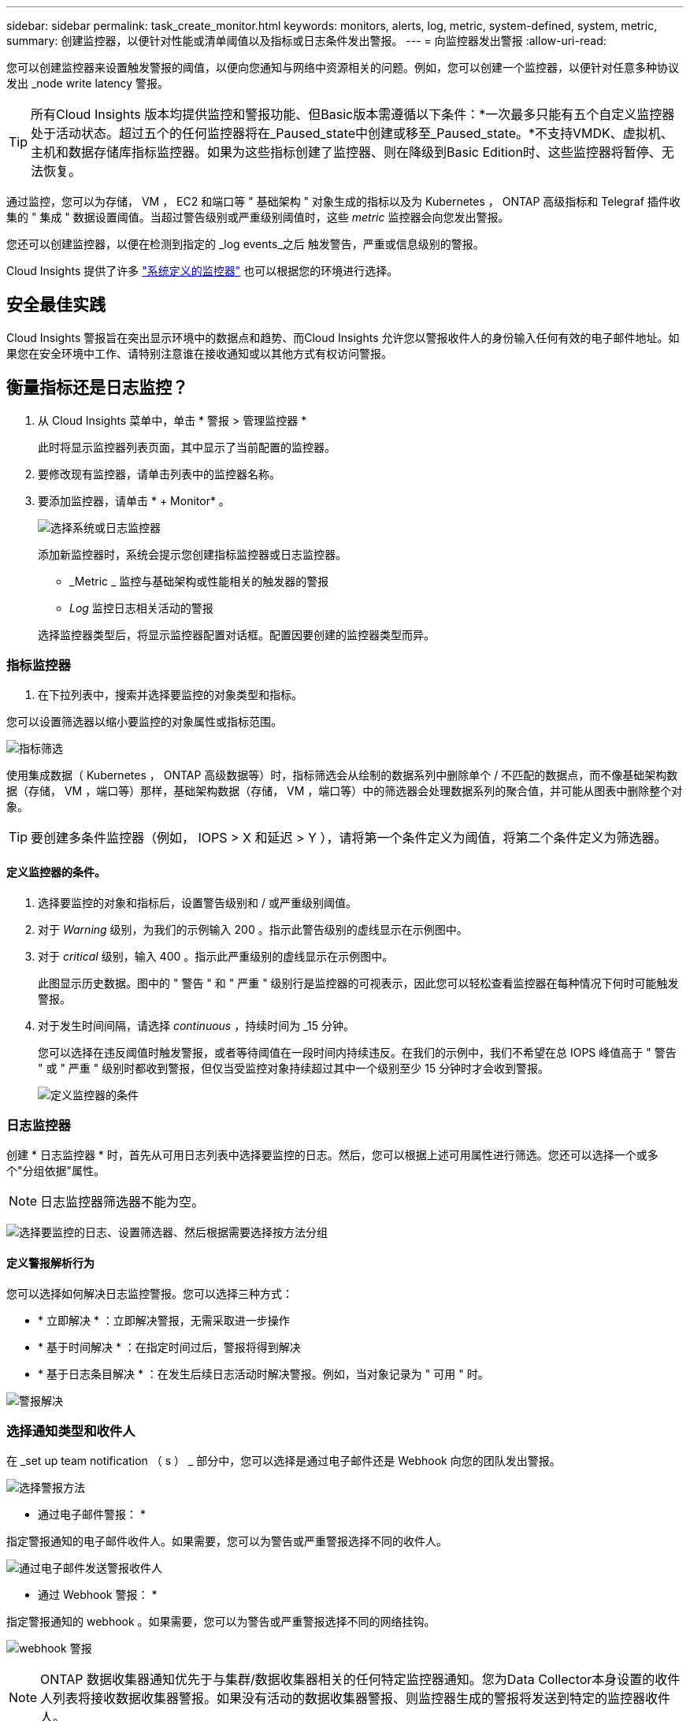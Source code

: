 ---
sidebar: sidebar 
permalink: task_create_monitor.html 
keywords: monitors, alerts, log, metric, system-defined, system, metric, 
summary: 创建监控器，以便针对性能或清单阈值以及指标或日志条件发出警报。 
---
= 向监控器发出警报
:allow-uri-read: 


[role="lead"]
您可以创建监控器来设置触发警报的阈值，以便向您通知与网络中资源相关的问题。例如，您可以创建一个监控器，以便针对任意多种协议发出 _node write latency 警报。


TIP: 所有Cloud Insights 版本均提供监控和警报功能、但Basic版本需遵循以下条件：*一次最多只能有五个自定义监控器处于活动状态。超过五个的任何监控器将在_Paused_state中创建或移至_Paused_state。*不支持VMDK、虚拟机、主机和数据存储库指标监控器。如果为这些指标创建了监控器、则在降级到Basic Edition时、这些监控器将暂停、无法恢复。


toc::[]
通过监控，您可以为存储， VM ， EC2 和端口等 " 基础架构 " 对象生成的指标以及为 Kubernetes ， ONTAP 高级指标和 Telegraf 插件收集的 " 集成 " 数据设置阈值。当超过警告级别或严重级别阈值时，这些 _metric_ 监控器会向您发出警报。

您还可以创建监控器，以便在检测到指定的 _log events_之后 触发警告，严重或信息级别的警报。

Cloud Insights 提供了许多 link:task_system_monitors.html["系统定义的监控器"] 也可以根据您的环境进行选择。



== 安全最佳实践

Cloud Insights 警报旨在突出显示环境中的数据点和趋势、而Cloud Insights 允许您以警报收件人的身份输入任何有效的电子邮件地址。如果您在安全环境中工作、请特别注意谁在接收通知或以其他方式有权访问警报。



== 衡量指标还是日志监控？

. 从 Cloud Insights 菜单中，单击 * 警报 > 管理监控器 *
+
此时将显示监控器列表页面，其中显示了当前配置的监控器。

. 要修改现有监控器，请单击列表中的监控器名称。
. 要添加监控器，请单击 * + Monitor* 。
+
image:Monitor_log_or_metric.png["选择系统或日志监控器"]

+
添加新监控器时，系统会提示您创建指标监控器或日志监控器。

+
** _Metric _ 监控与基础架构或性能相关的触发器的警报
** _Log_ 监控日志相关活动的警报


+
选择监控器类型后，将显示监控器配置对话框。配置因要创建的监控器类型而异。





=== 指标监控器

. 在下拉列表中，搜索并选择要监控的对象类型和指标。


您可以设置筛选器以缩小要监控的对象属性或指标范围。

image:MonitorMetricFilter.png["指标筛选"]

使用集成数据（ Kubernetes ， ONTAP 高级数据等）时，指标筛选会从绘制的数据系列中删除单个 / 不匹配的数据点，而不像基础架构数据（存储， VM ，端口等）那样，基础架构数据（存储， VM ，端口等）中的筛选器会处理数据系列的聚合值，并可能从图表中删除整个对象。


TIP: 要创建多条件监控器（例如， IOPS > X 和延迟 > Y ），请将第一个条件定义为阈值，将第二个条件定义为筛选器。



==== 定义监控器的条件。

. 选择要监控的对象和指标后，设置警告级别和 / 或严重级别阈值。
. 对于 _Warning_ 级别，为我们的示例输入 200 。指示此警告级别的虚线显示在示例图中。
. 对于 _critical_ 级别，输入 400 。指示此严重级别的虚线显示在示例图中。
+
此图显示历史数据。图中的 " 警告 " 和 " 严重 " 级别行是监控器的可视表示，因此您可以轻松查看监控器在每种情况下何时可能触发警报。

. 对于发生时间间隔，请选择 _continuous_ ，持续时间为 _15 分钟。
+
您可以选择在违反阈值时触发警报，或者等待阈值在一段时间内持续违反。在我们的示例中，我们不希望在总 IOPS 峰值高于 " 警告 " 或 " 严重 " 级别时都收到警报，但仅当受监控对象持续超过其中一个级别至少 15 分钟时才会收到警报。

+
image:Monitor_metric_conditions.png["定义监控器的条件"]





=== 日志监控器

创建 * 日志监控器 * 时，首先从可用日志列表中选择要监控的日志。然后，您可以根据上述可用属性进行筛选。您还可以选择一个或多个"分组依据"属性。


NOTE: 日志监控器筛选器不能为空。

image:Monitor_Group_By_Example.png["选择要监控的日志、设置筛选器、然后根据需要选择按方法分组"]



==== 定义警报解析行为

您可以选择如何解决日志监控警报。您可以选择三种方式：

* * 立即解决 * ：立即解决警报，无需采取进一步操作
* * 基于时间解决 * ：在指定时间过后，警报将得到解决
* * 基于日志条目解决 * ：在发生后续日志活动时解决警报。例如，当对象记录为 " 可用 " 时。


image:Monitor_log_monitor_resolution.png["警报解决"]



=== 选择通知类型和收件人

在 _set up team notification （ s ） _ 部分中，您可以选择是通过电子邮件还是 Webhook 向您的团队发出警报。

image:Webhook_Choose_Monitor_Notification.png["选择警报方法"]

* 通过电子邮件警报： *

指定警报通知的电子邮件收件人。如果需要，您可以为警告或严重警报选择不同的收件人。

image:email_monitor_alerts.png["通过电子邮件发送警报收件人"]

* 通过 Webhook 警报： *

指定警报通知的 webhook 。如果需要，您可以为警告或严重警报选择不同的网络挂钩。

image:Webhook_Monitor_Notifications.png["webhook 警报"]


NOTE: ONTAP 数据收集器通知优先于与集群/数据收集器相关的任何特定监控器通知。您为Data Collector本身设置的收件人列表将接收数据收集器警报。如果没有活动的数据收集器警报、则监控器生成的警报将发送到特定的监控器收件人。



=== 设置更正操作或追加信息

您可以通过填写 * 添加警报问题描述 * 部分来添加可选的问题描述以及其他见解和 / 或更正操作。问题描述最多可以包含 1024 个字符，并将随警报一起发送。洞察力 / 更正操作字段最多可包含 67 ， 000 个字符，并将显示在警报登录页面的摘要部分中。

在这些字段中，您可以提供注释，链接或更正警报或以其他方式解决警报的步骤。

image:Monitors_Alert_Description.png["警报更正操作和问题描述"]



=== 保存您的显示器

. 如果需要，您可以添加监控器的问题描述。
. 为 Monitor 指定一个有意义的名称，然后单击 * 保存 * 。
+
新的监控器将添加到活动监控器列表中。





== 监控列表

" 监控 " 页面列出了当前配置的监控器，显示以下内容：

* 监控器名称
* 状态
* 正在监控的对象 / 指标
* 监控器的条件


您可以通过单击显示器右侧的菜单并选择 * 暂停 * 来选择临时暂停对某个对象类型的监控。准备好恢复监控后，单击 * 恢复 * 。

您可以从菜单中选择 * 复制 * 来复制监控器。然后，您可以修改新的监控器并更改对象 / 指标，筛选器，条件，电子邮件收件人等

如果不再需要显示器，您可以从菜单中选择 * 删除 * 来将其删除。



== 监控组

通过分组，您可以查看和管理相关监控器。例如，您可以为环境中的存储配置一个专用监控组，也可以为特定收件人列表配置相关监控器。

image:Monitors_GroupList.png["监控分组"]

此时将显示以下监控组。组名称旁边会显示组中包含的监控器数量。

* 所有显示器 * 列出所有显示器。
* * 自定义监控器 * 列出用户创建的所有监控器。
* * 已暂停的监控器 * 将列出已被 Cloud Insights 暂停的所有系统监控器。
* Cloud Insights 还将显示许多 * 系统监控组 * ，其中将列出一个或多个组 link:task_system_monitors.html["系统定义的监控器"]，包括 ONTAP 基础架构和工作负载监控器。



NOTE: 自定义监控器可以暂停，恢复，删除或移动到其他组。系统定义的监控器可以暂停和恢复，但不能删除或移动。



=== 已暂停的监控器

只有当 Cloud Insights 已暂停一个或多个监控器时，才会显示此组。如果监控器生成的警报过多或持续，则可能会暂停。如果此监控器是自定义监控器，请修改条件以防止持续发出警报，然后恢复此监控器。解决导致暂停的问题描述 后，此监控器将从暂停的监控器组中删除。



=== 系统定义的监控器

只要您的环境包含监控器所需的设备和 / 或日志可用性，这些组就会显示 Cloud Insights 提供的监控器。

无法修改，移动到另一个组或删除系统定义的监控器。但是，您可以复制系统监控器并修改或移动此副本。

系统监控器可能包括 ONTAP 基础架构（存储，卷等）或工作负载（例如日志监控器）或其他组的监控器。NetApp 不断评估客户需求和产品功能，并会根据需要更新或添加到系统监控器和组中。



=== 自定义监控组

您可以根据需要创建自己的组来包含监控器。例如，您可能需要为所有存储相关监控器配置一个组。

要创建新的自定义监控组，请单击 * "+" 创建新监控组 * 按钮。输入组的名称，然后单击 * 创建组 * 。此时将创建一个具有此名称的空组。

要向组中添加监控器，请转到 _all monitors_ 组（建议）并执行以下操作之一：

* 要添加单个显示器，请单击该显示器右侧的菜单，然后选择 _Add to Group_ 。选择要将监控器添加到的组。
* 单击监控器名称以打开监控器的编辑视图，然后在 _Associate to a monitor group_ 部分中选择一个组。
+
image:Monitors_AssociateToGroup.png["与组关联"]



通过单击某个组并从菜单中选择 _Remove from Group_ 来删除监控器。您不能从 _all monitors_ 或 _Custom Monitors_ 组中删除监控器。要从这些组中删除监控器，必须删除该监控器本身。


NOTE: 从组中删除监控器不会从 Cloud Insights 中删除该监控器。要完全删除某个监控器，请选择该监控器，然后单击 _Delete_ 。此操作还会将其从所属组中删除，并且任何用户都无法再使用它。

您也可以按相同方式将显示器移动到其他组，选择 _move to Group_ 。

要一次性暂停或恢复组中的所有监视器，请选择该组的菜单，然后单击 _Pause_ 或 _Resume_ 。

使用同一菜单重命名或删除组。删除组不会从 Cloud Insights 中删除这些监控器；它们在 _all monitors_中 仍然可用。

image:Monitors_PauseGroup.png["暂停组"]



== 系统定义的监控器

Cloud Insights 包括许多系统定义的指标和日志监控器。可用的系统监控器取决于您环境中的数据收集器。因此，随着数据收集器的添加或配置的更改， Cloud Insights 中可用的监控器可能会发生更改。

查看 link:task_system_monitors.html["系统定义的监控器"] 第页，介绍 Cloud Insights 随附的监控器。



=== 更多信息

* link:task_view_and_manage_alerts.html["查看和忽略警报"]

